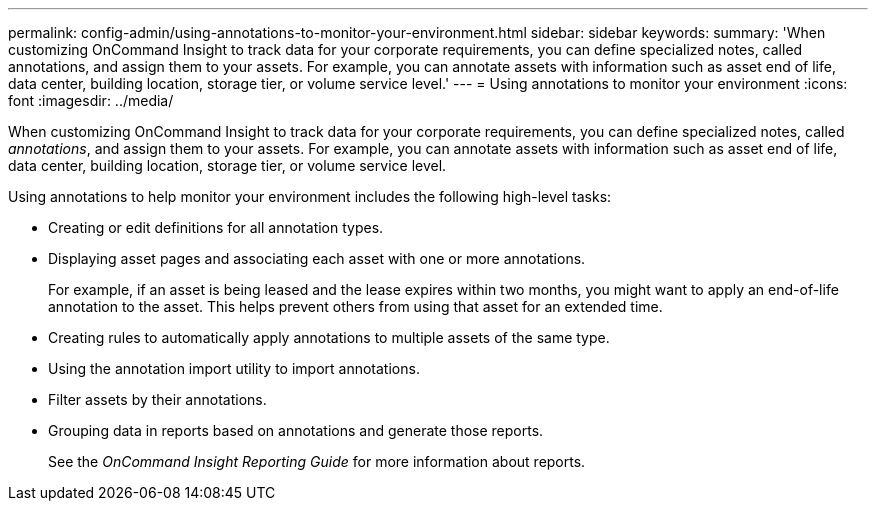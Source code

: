 ---
permalink: config-admin/using-annotations-to-monitor-your-environment.html
sidebar: sidebar
keywords: 
summary: 'When customizing OnCommand Insight to track data for your corporate requirements, you can define specialized notes, called annotations, and assign them to your assets. For example, you can annotate assets with information such as asset end of life, data center, building location, storage tier, or volume service level.'
---
= Using annotations to monitor your environment
:icons: font
:imagesdir: ../media/

[.lead]
When customizing OnCommand Insight to track data for your corporate requirements, you can define specialized notes, called _annotations_, and assign them to your assets. For example, you can annotate assets with information such as asset end of life, data center, building location, storage tier, or volume service level.

Using annotations to help monitor your environment includes the following high-level tasks:

* Creating or edit definitions for all annotation types.
* Displaying asset pages and associating each asset with one or more annotations.
+
For example, if an asset is being leased and the lease expires within two months, you might want to apply an end-of-life annotation to the asset. This helps prevent others from using that asset for an extended time.

* Creating rules to automatically apply annotations to multiple assets of the same type.
* Using the annotation import utility to import annotations.
* Filter assets by their annotations.
* Grouping data in reports based on annotations and generate those reports.
+
See the _OnCommand Insight Reporting Guide_ for more information about reports.
